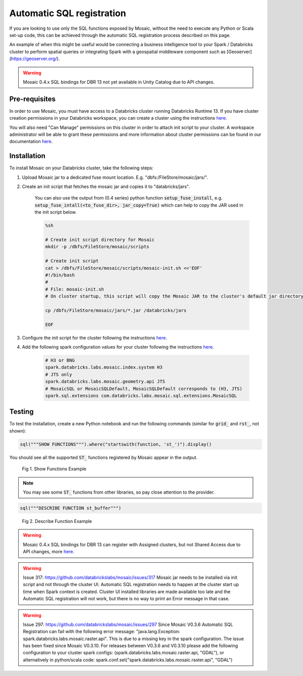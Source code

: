 ==========================
Automatic SQL registration
==========================

If you are looking to use only the SQL functions exposed by Mosaic, without the need
to execute any Python or Scala set-up code, this can be achieved through the automatic SQL
registration process described on this page.

An example of when this might be useful would be connecting a business intelligence tool
to your Spark / Databricks cluster to perform spatial queries or integrating Spark
with a geospatial middleware component such as [Geoserver](https://geoserver.org/).

.. warning::
    Mosaic 0.4.x SQL bindings for DBR 13 not yet available in Unity Catalog due to API changes.

Pre-requisites
**************

In order to use Mosaic, you must have access to a Databricks cluster running
Databricks Runtime 13. If you have cluster creation permissions in your Databricks
workspace, you can create a cluster using the instructions
`here <https://docs.databricks.com/clusters/create.html#use-the-cluster-ui>`_.

You will also need "Can Manage" permissions on this cluster in order to attach init script
to your cluster. A workspace administrator will be able to grant
these permissions and more information about cluster permissions can be found 
in our documentation
`here <https://docs.databricks.com/security/access-control/cluster-acl.html#cluster-level-permissions>`_.

Installation
************

To install Mosaic on your Databricks cluster, take the following steps:

#. Upload Mosaic jar to a dedicated fuse mount location. E.g. "dbfs:/FileStore/mosaic/jars/".

#. Create an init script that fetches the mosaic jar and copies it to "databricks/jars".

    You can also use the output from (0.4 series) python function :code:`setup_fuse_install`, e.g.
    :code:`setup_fuse_intall(<to_fuse_dir>, jar_copy=True)` which can help to copy the JAR used in
    the init script below.

    .. code-block:: bash

        %sh

        # Create init script directory for Mosaic
        mkdir -p /dbfs/FileStore/mosaic/scripts

        # Create init script
        cat > /dbfs/FileStore/mosaic/scripts/mosaic-init.sh <<'EOF'
        #!/bin/bash
        #
        # File: mosaic-init.sh
        # On cluster startup, this script will copy the Mosaic JAR to the cluster's default jar directory.

        cp /dbfs/FileStore/mosaic/jars/*.jar /databricks/jars

        EOF

#. Configure the init script for the cluster following the instructions `here <https://docs.databricks.com/clusters/init-scripts.html#configure-a-cluster-scoped-init-script>`_.

#. Add the following spark configuration values for your cluster following the instructions `here <https://docs.databricks.com/clusters/configure.html#spark-configuration>`_.

    .. code-block:: bash

        # H3 or BNG
        spark.databricks.labs.mosaic.index.system H3
        # JTS only
        spark.databricks.labs.mosaic.geometry.api JTS
        # MosaicSQL or MosaicSQLDefault, MosaicSQLDefault corresponds to (H3, JTS)
        spark.sql.extensions com.databricks.labs.mosaic.sql.extensions.MosaicSQL

Testing
*******

To test the installation, create a new Python notebook and run the following commands (similar for :code:`grid_` and :code:`rst_`, not shown):

.. code-block:: python

    sql("""SHOW FUNCTIONS""").where("startswith(function, 'st_')").display()

You should see all the supported :code:`ST_` functions registered by Mosaic appear in the output.

.. figure:: ../images/functions_show.png
   :figclass: doc-figure

   Fig 1. Show Functions Example

.. note::
    You may see some :code:`ST_` functions from other libraries, so pay close attention to the provider.

.. code-block:: python

    sql("""DESCRIBE FUNCTION st_buffer""")

.. figure:: ../images/function_describe.png
   :figclass: doc-figure

   Fig 2. Describe Function Example

.. warning::
    Mosaic 0.4.x SQL bindings for DBR 13 can register with Assigned clusters, but not Shared Access due to API changes,
    more `here <https://docs.databricks.com/en/udf/index.html>`_.

.. warning::
    Issue 317: https://github.com/databrickslabs/mosaic/issues/317
    Mosaic jar needs to be installed via init script and not through the cluster UI.
    Automatic SQL registration needs to happen at the cluster start up time when Spark context is created.
    Cluster UI installed libraries are made available too late and the Automatic SQL registration
    will not work, but there is no way to print an Error message in that case.

.. warning::
   Issue 297: https://github.com/databrickslabs/mosaic/issues/297
   Since Mosaic V0.3.6 Automatic SQL Registration can fail with the following error message:
   "java.lang.Exception: spark.databricks.labs.mosaic.raster.api". This is due to a missing key in the spark
   configuration. The issue has been fixed since Mosaic V0.3.10. For releases between V0.3.6 and V0.3.10
   please add the following configuration to your cluster spark configs: (spark.databricks.labs.mosaic.raster.api, "GDAL"),
   or alternatively in python/scala code: spark.conf.set("spark.databricks.labs.mosaic.raster.api", "GDAL")